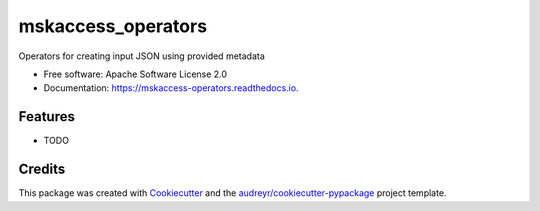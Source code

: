 ===================
mskaccess_operators
===================


.. image:: https://img.shields.io/pypi/v/mskaccess_operators.svg
        :target: https://pypi.python.org/pypi/mskaccess_operators

.. image:: https://img.shields.io/travis/rhshah/mskaccess_operators.svg
        :target: https://travis-ci.org/rhshah/mskaccess_operators

.. image:: https://readthedocs.org/projects/mskaccess-operators/badge/?version=latest
        :target: https://mskaccess-operators.readthedocs.io/en/latest/?badge=latest
        :alt: Documentation Status




Operators for creating input JSON using provided metadata


* Free software: Apache Software License 2.0
* Documentation: https://mskaccess-operators.readthedocs.io.


Features
--------

* TODO

Credits
-------

This package was created with Cookiecutter_ and the `audreyr/cookiecutter-pypackage`_ project template.

.. _Cookiecutter: https://github.com/audreyr/cookiecutter
.. _`audreyr/cookiecutter-pypackage`: https://github.com/audreyr/cookiecutter-pypackage
